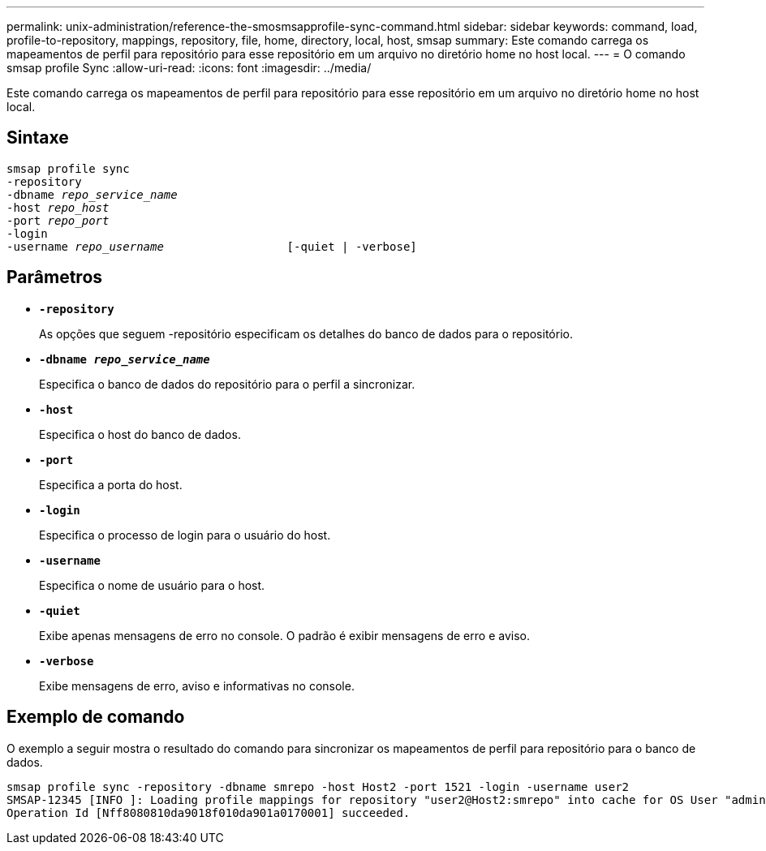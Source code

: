 ---
permalink: unix-administration/reference-the-smosmsapprofile-sync-command.html 
sidebar: sidebar 
keywords: command, load, profile-to-repository, mappings, repository, file, home, directory, local, host, smsap 
summary: Este comando carrega os mapeamentos de perfil para repositório para esse repositório em um arquivo no diretório home no host local. 
---
= O comando smsap profile Sync
:allow-uri-read: 
:icons: font
:imagesdir: ../media/


[role="lead"]
Este comando carrega os mapeamentos de perfil para repositório para esse repositório em um arquivo no diretório home no host local.



== Sintaxe

[listing, subs="+macros"]
----
pass:quotes[smsap profile sync
-repository
-dbname _repo_service_name_
-host _repo_host_
-port _repo_port_
-login
-username _repo_username_                  [-quiet | -verbose]]
----


== Parâmetros

* ``*-repository*``
+
As opções que seguem -repositório especificam os detalhes do banco de dados para o repositório.

* ``*-dbname _repo_service_name_*``
+
Especifica o banco de dados do repositório para o perfil a sincronizar.

* ``*-host*``
+
Especifica o host do banco de dados.

* ``*-port*``
+
Especifica a porta do host.

* ``*-login*``
+
Especifica o processo de login para o usuário do host.

* ``*-username*``
+
Especifica o nome de usuário para o host.

* ``*-quiet*``
+
Exibe apenas mensagens de erro no console. O padrão é exibir mensagens de erro e aviso.

* ``*-verbose*``
+
Exibe mensagens de erro, aviso e informativas no console.





== Exemplo de comando

O exemplo a seguir mostra o resultado do comando para sincronizar os mapeamentos de perfil para repositório para o banco de dados.

[listing]
----
smsap profile sync -repository -dbname smrepo -host Host2 -port 1521 -login -username user2
SMSAP-12345 [INFO ]: Loading profile mappings for repository "user2@Host2:smrepo" into cache for OS User "admin".
Operation Id [Nff8080810da9018f010da901a0170001] succeeded.
----